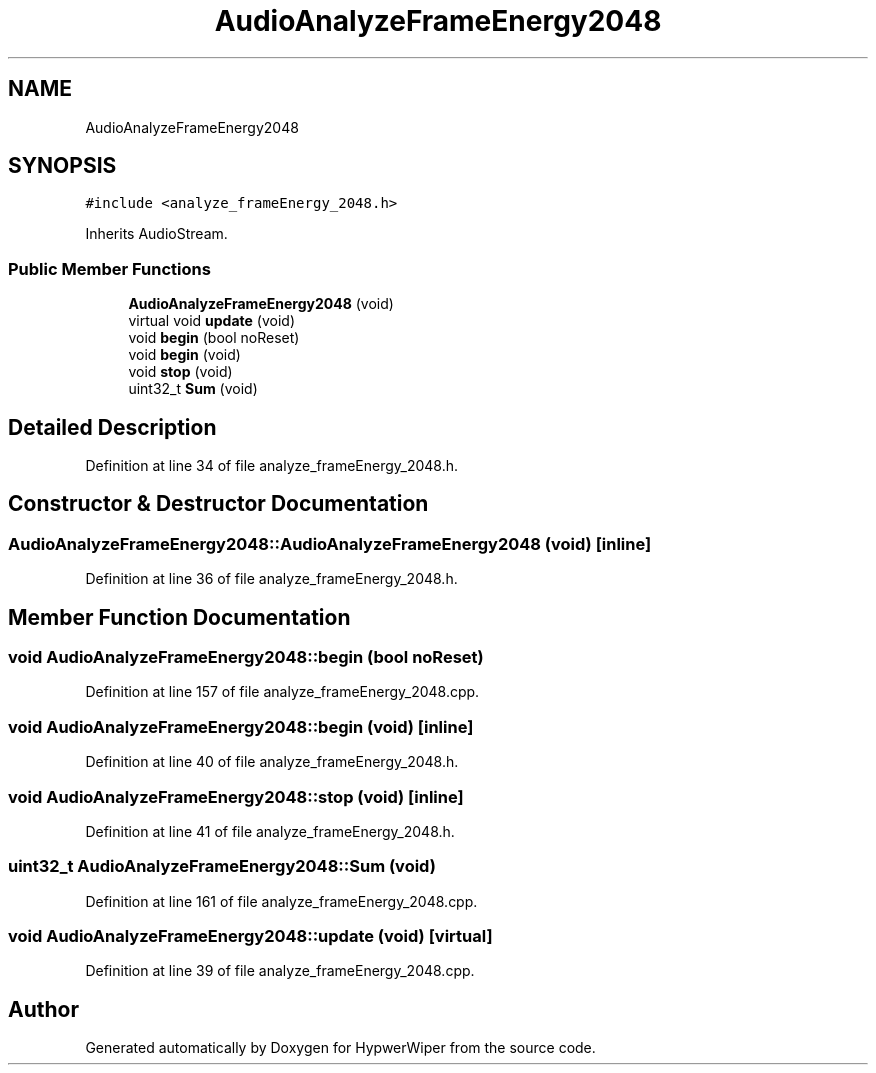 .TH "AudioAnalyzeFrameEnergy2048" 3 "Sat Mar 12 2022" "HypwerWiper" \" -*- nroff -*-
.ad l
.nh
.SH NAME
AudioAnalyzeFrameEnergy2048
.SH SYNOPSIS
.br
.PP
.PP
\fC#include <analyze_frameEnergy_2048\&.h>\fP
.PP
Inherits AudioStream\&.
.SS "Public Member Functions"

.in +1c
.ti -1c
.RI "\fBAudioAnalyzeFrameEnergy2048\fP (void)"
.br
.ti -1c
.RI "virtual void \fBupdate\fP (void)"
.br
.ti -1c
.RI "void \fBbegin\fP (bool noReset)"
.br
.ti -1c
.RI "void \fBbegin\fP (void)"
.br
.ti -1c
.RI "void \fBstop\fP (void)"
.br
.ti -1c
.RI "uint32_t \fBSum\fP (void)"
.br
.in -1c
.SH "Detailed Description"
.PP 
Definition at line 34 of file analyze_frameEnergy_2048\&.h\&.
.SH "Constructor & Destructor Documentation"
.PP 
.SS "AudioAnalyzeFrameEnergy2048::AudioAnalyzeFrameEnergy2048 (void)\fC [inline]\fP"

.PP
Definition at line 36 of file analyze_frameEnergy_2048\&.h\&.
.SH "Member Function Documentation"
.PP 
.SS "void AudioAnalyzeFrameEnergy2048::begin (bool noReset)"

.PP
Definition at line 157 of file analyze_frameEnergy_2048\&.cpp\&.
.SS "void AudioAnalyzeFrameEnergy2048::begin (void)\fC [inline]\fP"

.PP
Definition at line 40 of file analyze_frameEnergy_2048\&.h\&.
.SS "void AudioAnalyzeFrameEnergy2048::stop (void)\fC [inline]\fP"

.PP
Definition at line 41 of file analyze_frameEnergy_2048\&.h\&.
.SS "uint32_t AudioAnalyzeFrameEnergy2048::Sum (void)"

.PP
Definition at line 161 of file analyze_frameEnergy_2048\&.cpp\&.
.SS "void AudioAnalyzeFrameEnergy2048::update (void)\fC [virtual]\fP"

.PP
Definition at line 39 of file analyze_frameEnergy_2048\&.cpp\&.

.SH "Author"
.PP 
Generated automatically by Doxygen for HypwerWiper from the source code\&.
